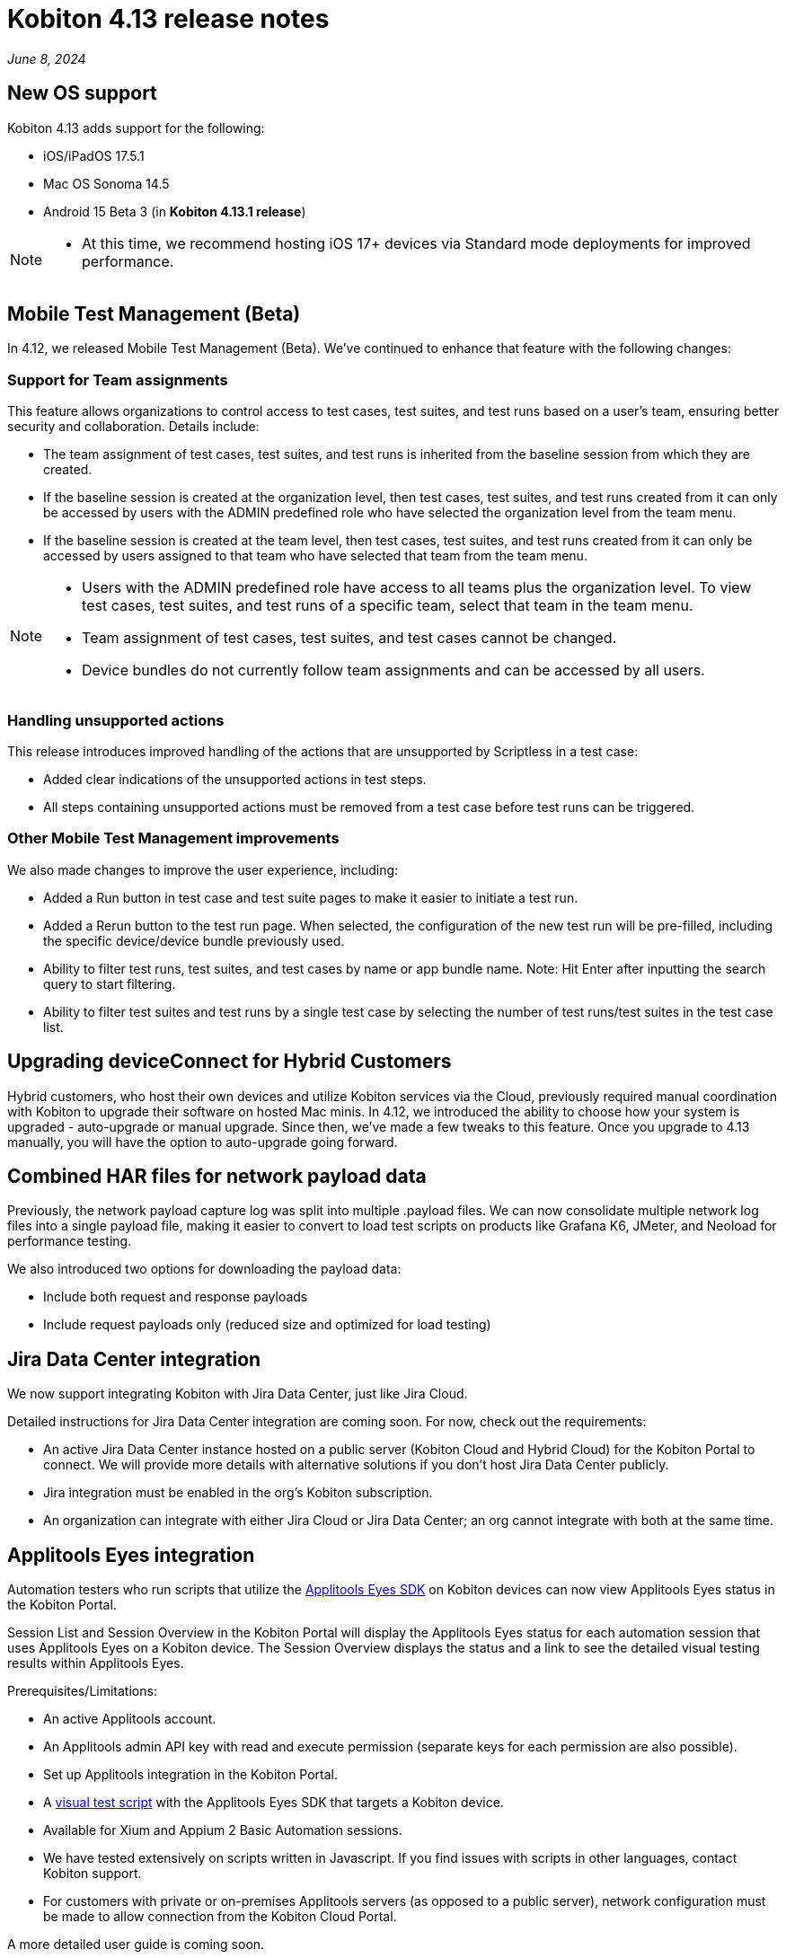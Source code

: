 = Kobiton 4.13 release notes
:navtitle: Kobiton 4.13 release notes

_June 8, 2024_

== New OS support

Kobiton 4.13 adds support for the following:

* iOS/iPadOS 17.5.1

* Mac OS Sonoma 14.5

* Android 15 Beta 3 (in *Kobiton 4.13.1 release*)

[NOTE]
====
* At this time, we recommend hosting iOS 17+ devices via Standard mode deployments for improved performance.
====

== Mobile Test Management (Beta)

In 4.12, we released Mobile Test Management (Beta). We’ve continued to enhance that feature with the following changes:

=== Support for Team assignments

This feature allows organizations to control access to test cases, test suites, and test runs based on a user’s team, ensuring better security and collaboration. Details include:

* The team assignment of test cases, test suites, and test runs is inherited from the baseline session from which they are created.

* If the baseline session is created at the organization level, then test cases, test suites, and test runs created from it can only be accessed by users with the ADMIN predefined role who have selected the organization level from the team menu.

* If the baseline session is created at the team level, then test cases, test suites, and test runs created from it can only be accessed by users assigned to that team who have selected that team from the team menu.

[NOTE]
====

* Users with the ADMIN predefined role have access to all teams plus the organization level. To view test cases, test suites, and test runs of a specific team, select that team in the team menu.

* Team assignment of test cases, test suites, and test cases cannot be changed.

* Device bundles do not currently follow team assignments and can be accessed by all users.

====

=== Handling unsupported actions

This release introduces improved handling of the actions that are unsupported by Scriptless in a test case:

* Added clear indications of the unsupported actions in test steps.

* All steps containing unsupported actions must be removed from a test case before test runs can be triggered.

=== Other Mobile Test Management improvements

We also made changes to improve the user experience, including:

* Added a Run button in test case and test suite pages to make it easier to initiate a test run.

* Added a Rerun button to the test run page. When selected, the configuration of the new test run will be pre-filled, including the specific device/device bundle previously used.

* Ability to filter test runs, test suites, and test cases by name or app bundle name. Note: Hit Enter after inputting the search query to start filtering.

* Ability to filter test suites and test runs by a single test case by selecting the number of test runs/test suites in the test case list.

== Upgrading deviceConnect for Hybrid Customers

Hybrid customers, who host their own devices and utilize Kobiton services via the Cloud, previously required manual coordination with Kobiton to upgrade their software on hosted Mac minis. In 4.12, we introduced the ability to choose how your system is upgraded - auto-upgrade or manual upgrade. Since then, we’ve made a few tweaks to this feature. Once you upgrade to 4.13 manually, you will have the option to auto-upgrade going forward.

== Combined HAR files for network payload data

Previously, the network payload capture log was split into multiple .payload files. We can now consolidate multiple network log files into a single payload file, making it easier to convert to load test scripts on products like Grafana K6, JMeter, and Neoload for performance testing.

We also introduced two options for downloading the payload data:

* Include both request and response payloads

* Include request payloads only (reduced size and optimized for load testing)

== Jira Data Center integration

We now support integrating Kobiton with Jira Data Center, just like Jira Cloud.

Detailed instructions for Jira Data Center integration are coming soon. For now, check out the requirements:

* An active Jira Data Center instance hosted on a public server (Kobiton Cloud and Hybrid Cloud) for the Kobiton Portal to connect. We will provide more details with alternative solutions if you don’t host Jira Data Center publicly.

* Jira integration must be enabled in the org’s Kobiton subscription.

* An organization can integrate with either Jira Cloud or Jira Data Center; an org cannot integrate with both at the same time.

== Applitools Eyes integration

Automation testers who run scripts that utilize the https://applitools.com/platform/eyes/[Applitools Eyes SDK] on Kobiton devices can now view Applitools Eyes status in the Kobiton Portal.

Session List and Session Overview in the Kobiton Portal will display the Applitools Eyes status for each automation session that uses Applitools Eyes on a Kobiton device. The Session Overview displays the status and a link to see the detailed visual testing results within Applitools Eyes.

Prerequisites/Limitations:

* An active Applitools account.

* An Applitools admin API key with read and execute permission (separate keys for each permission are also possible).

* Set up Applitools integration in the Kobiton Portal.

* A https://applitools.com/docs/topics/overview/overview-writing-tests-with-eyes-runner.html[visual test script] with the Applitools Eyes SDK that targets a Kobiton device.

* Available for Xium and Appium 2 Basic Automation sessions.

* We have tested extensively on scripts written in Javascript. If you find issues with scripts in other languages, contact Kobiton support.

* For customers with private or on-premises Applitools servers (as opposed to a public server), network configuration must be made to allow connection from the Kobiton Cloud Portal.

A more detailed user guide is coming soon.

== Image injection SDK for iOS

A custom iOS camera framework to use image injection on Kobiton devices is now available.

[NOTE]
====

* Image injection via app instrumentation is no longer available for iOS devices.

* Android still supports both the app instrumentation method and an image injection SDK for Android.

====

Prerequisites/Limitations:

* iOS/iPadOS 14 or later, Xcode 14 or later.

* Download the Kobiton custom camera framework (will be provided in user guide).

* Access to the application’s source code (to implement custom library).

* There is no indicator that an app has the Kobiton camera framework implemented in the app repo.

* Inject the image after launching the camera. Doing this before launching the camera might crash the app.

* It may take up to 5 seconds for the injected image to appear in the camera view. Be patient!

The detailed user guide for the image injection SDK for iOS is xref:apps:image-injection-sdk/add-the-sdk-to-your-ios-app.adoc[now available].

== Image injection automation support

This feature introduces a custom capability (for instrumented apps) and commands to support injecting images during automation. Details are as follows:

* Set the capability `'kobiton:instrumentenabled'` to true for the app instrumentation method. This capability is not required for the SDK method.

* Use the below two actions in your scripts for both instrumentation and SDK methods:

** `kobiton:setImage`: start image injection

** `kobiton:clearImage`: stop image injection (clear the image)

Prerequisites/Limitations:

* Image injection requirements for iOS and Android apply.

* Only supported in Xium automation sessions.

* The image must be located on the runner machine and be passed with `base64` encoding. Passing the image URL is not yet supported.

* Inject the image after launching the camera. Injecting the image before launching the camera might crash the app.

* Add a wait time for the image injection process to complete (up to 5 seconds) before performing the next command.

The user guide is xref:automation-testing:scripting/add-image-injection-to-appium-script.adoc[now available].

== Minor improvements and bug fixes

This release includes several enhancements and bug fixes to improve your day-to-day testing.

* Added more information about the device in the Kobiton Portal to help customer admins locate devices for troubleshooting and testers be more efficient:

** Display hosting machine name and address in the _More info_ panel of a manual session.

** Add the _Slot_ column in the _Device management_ page to show the slot number of the device on the Cambrionix hub.

** Display the device name instead of the device model number in the session list.

* Improved load performance and capability of Session Explorer for long sessions:

** Improve the load time of sessions with 500 test steps or more.

** Extend the maximum displayable number of steps in Session Explorer from 1000 to 5000.

* Enhanced and fixed some bugs in SSO integration:

** Change the label of the _SSO Enabled_ and _Enable SSO_ buttons to _SSO only_.

** When the Kobiton system automatically creates a user that logs in for the first time using SSO, set the _SSO only_ attribute of that user to `true` (meaning the user can only log in using SSO).

** Change the label _Validation value_ in SSO-related settings to _Assertion value_.

** Fixed a bug that prevents any ADMIN user with the _SSO only_ attribute set to `true` from updating the _SSO only_ attribute of that user and other users in an organization that does not enforce SSO login.

* Addressed the following Script-based test automation and Device Inspector items:

** Add actions, screenshots and HTTP headers in Session Explorer for Basic Appium 2 sessions.

** Fix an issue where `sendKeys` method cannot send text to password fields in iOS.

** Fix an issue with Chrome WebView being returned instead of the desired application view in sessions with Android hybrid apps.

** Fix an issue with no inspection data for a 4-5MB XML tree.

** Exclude some unused attributes in the XML of inspector data.

* Other items addressed:

** Optimize gesture performance to execute faster and smoother.

** Remove the _Legacy Kobiton (Kobiton Desktop)_ download link from the Kobiton Portal.

** Update the GigaCap service to improve performance.

** Make the download session video button easier to see in Session Overview.

* Docs site updates: Check out our new xref:device-lab-management:index.adoc[Device Lab Management section] of our online docs to assist our customer admins in maintaining their Kobiton system.
